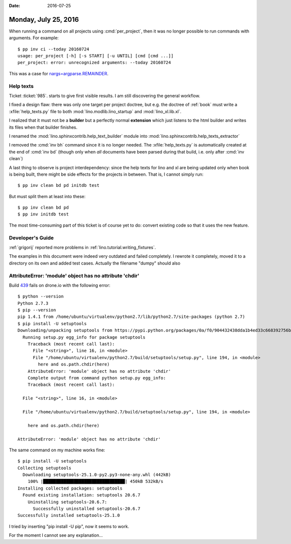 :date: 2016-07-25

=====================
Monday, July 25, 2016
=====================

When running a command on all projects using :cmd:`per_project`, then
it was no longer possible to run commands with arguments.  For
example::

    $ pp inv ci --today 20160724
    usage: per_project [-h] [-s START] [-u UNTIL] [cmd [cmd ...]]
    per_project: error: unrecognized arguments: --today 20160724

This was a case for `nargs=argparse.REMAINDER
<https://docs.python.org/3/library/argparse.html#nargs>`__.


Help texts
==========

Ticket :ticket:`985`.
starts to give first visible results.
I am still discovering the general workflow. 

I fixed a design flaw: there was only one target per project doctree,
but e.g. the doctree of :ref:`book` must write a
:xfile:`help_texts.py` file to both :mod:`lino.modlib.lino_startup`
and :mod:`lino_xl.lib.xl`.

I realized that it must not be a **builder** but a perfectly normal
**extension** which just listens to the html builder and writes its
files when that builder finishes.

I renamed the :mod:`lino.sphinxcontrib.help_text_builder` module
into :mod:`lino.sphinxcontrib.help_texts_extractor` 

I removed the :cmd:`inv bh` command since it is no longer needed. The
:xfile:`help_texts.py` is automatically created at the end of
:cmd:`inv bd` (though only when *all* documents have been parsed
during that build, i.e. only after :cmd:`inv clean`)

A last thing to observe is project interdependency: since the help
texts for lino and xl are being updated only when book is being built,
there might be side effects for the projects in between. That is, I
cannot simply run::

    $ pp inv clean bd pd initdb test

But must split them at least into these::

    $ pp inv clean bd pd
    $ pp inv initdb test
    
The most time-consuming part of this ticket is of course yet to do:
convert existing code so that it uses the new feature.


Developer's Guide
=================

:ref:`grigorij` reported more problems in
:ref:`lino.tutorial.writing_fixtures`.

The examples in this document were indeed very outdated and failed
completely.  I rewrote it completely, moved it to a directory on its
own and added test cases. Actually the filename "dumpy" should also 


AttributeError: 'module' object has no attribute 'chdir'
=========================================================

Build `439 <https://drone.io/github.com/lsaffre/lino/439>`__ fails on
drone.io with the following error::

    $ python --version
    Python 2.7.3
    $ pip --version
    pip 1.4.1 from /home/ubuntu/virtualenv/python2.7/lib/python2.7/site-packages (python 2.7)
    $ pip install -U setuptools
    Downloading/unpacking setuptools from https://pypi.python.org/packages/0a/f0/904432438dda1b4ed33c668392756bb45ae25a945458dd34d8215e68bdd7/setuptools-25.0.1.zip#md5=ce37e9e9f395a97fcf3ce3f1babb1f98
      Running setup.py egg_info for package setuptools
        Traceback (most recent call last):
          File "<string>", line 16, in <module>
          File "/home/ubuntu/virtualenv/python2.7/build/setuptools/setup.py", line 194, in <module>
            here and os.path.chdir(here)
        AttributeError: 'module' object has no attribute 'chdir'
        Complete output from command python setup.py egg_info:
        Traceback (most recent call last):

      File "<string>", line 16, in <module>

      File "/home/ubuntu/virtualenv/python2.7/build/setuptools/setup.py", line 194, in <module>

        here and os.path.chdir(here)

    AttributeError: 'module' object has no attribute 'chdir'


The same command on my machine works fine::

    $ pip install -U setuptools
    Collecting setuptools
      Downloading setuptools-25.1.0-py2.py3-none-any.whl (442kB)
        100% |████████████████████████████████| 450kB 532kB/s 
    Installing collected packages: setuptools
      Found existing installation: setuptools 20.6.7
        Uninstalling setuptools-20.6.7:
          Successfully uninstalled setuptools-20.6.7
    Successfully installed setuptools-25.1.0

I tried by inserting "pip install -U pip", now it seems to work.

For the moment I cannot see any explanation...

